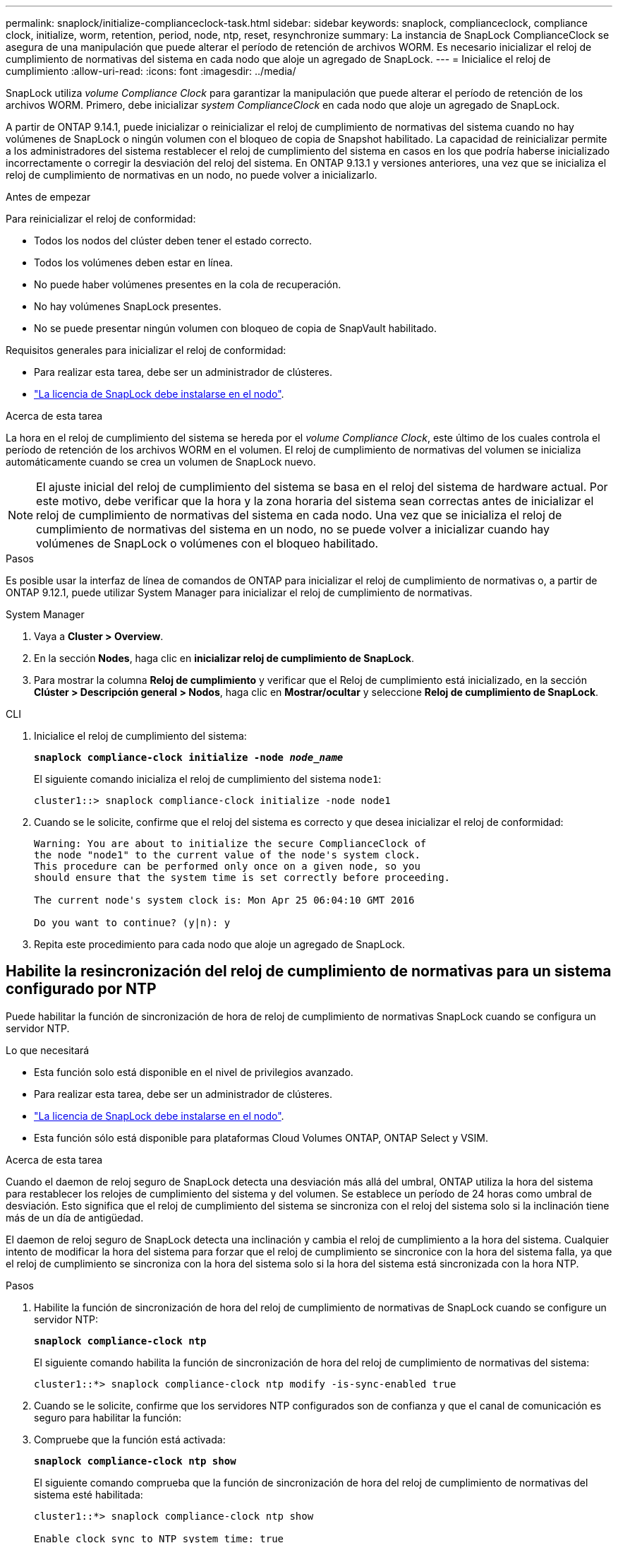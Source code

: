 ---
permalink: snaplock/initialize-complianceclock-task.html 
sidebar: sidebar 
keywords: snaplock, complianceclock, compliance clock, initialize, worm, retention, period, node, ntp, reset, resynchronize 
summary: La instancia de SnapLock ComplianceClock se asegura de una manipulación que puede alterar el período de retención de archivos WORM. Es necesario inicializar el reloj de cumplimiento de normativas del sistema en cada nodo que aloje un agregado de SnapLock.  
---
= Inicialice el reloj de cumplimiento
:allow-uri-read: 
:icons: font
:imagesdir: ../media/


[role="lead"]
SnapLock utiliza _volume Compliance Clock_ para garantizar la manipulación que puede alterar el período de retención de los archivos WORM. Primero, debe inicializar _system ComplianceClock_ en cada nodo que aloje un agregado de SnapLock.

A partir de ONTAP 9.14.1, puede inicializar o reinicializar el reloj de cumplimiento de normativas del sistema cuando no hay volúmenes de SnapLock o ningún volumen con el bloqueo de copia de Snapshot habilitado. La capacidad de reinicializar permite a los administradores del sistema restablecer el reloj de cumplimiento del sistema en casos en los que podría haberse inicializado incorrectamente o corregir la desviación del reloj del sistema. En ONTAP 9.13.1 y versiones anteriores, una vez que se inicializa el reloj de cumplimiento de normativas en un nodo, no puede volver a inicializarlo.

.Antes de empezar
Para reinicializar el reloj de conformidad:

* Todos los nodos del clúster deben tener el estado correcto.
* Todos los volúmenes deben estar en línea.
* No puede haber volúmenes presentes en la cola de recuperación.
* No hay volúmenes SnapLock presentes.
* No se puede presentar ningún volumen con bloqueo de copia de SnapVault habilitado.


Requisitos generales para inicializar el reloj de conformidad:

* Para realizar esta tarea, debe ser un administrador de clústeres.
* link:https://docs.netapp.com/us-en/ontap/system-admin/install-license-task.html["La licencia de SnapLock debe instalarse en el nodo"].


.Acerca de esta tarea
La hora en el reloj de cumplimiento del sistema se hereda por el _volume Compliance Clock_, este último de los cuales controla el período de retención de los archivos WORM en el volumen. El reloj de cumplimiento de normativas del volumen se inicializa automáticamente cuando se crea un volumen de SnapLock nuevo.

[NOTE]
====
El ajuste inicial del reloj de cumplimiento del sistema se basa en el reloj del sistema de hardware actual. Por este motivo, debe verificar que la hora y la zona horaria del sistema sean correctas antes de inicializar el reloj de cumplimiento de normativas del sistema en cada nodo. Una vez que se inicializa el reloj de cumplimiento de normativas del sistema en un nodo, no se puede volver a inicializar cuando hay volúmenes de SnapLock o volúmenes con el bloqueo habilitado.

====
.Pasos
Es posible usar la interfaz de línea de comandos de ONTAP para inicializar el reloj de cumplimiento de normativas o, a partir de ONTAP 9.12.1, puede utilizar System Manager para inicializar el reloj de cumplimiento de normativas.

[role="tabbed-block"]
====
.System Manager
--
. Vaya a *Cluster > Overview*.
. En la sección *Nodes*, haga clic en *inicializar reloj de cumplimiento de SnapLock*.
. Para mostrar la columna *Reloj de cumplimiento* y verificar que el Reloj de cumplimiento está inicializado, en la sección *Clúster > Descripción general > Nodos*, haga clic en *Mostrar/ocultar* y seleccione *Reloj de cumplimiento de SnapLock*.


--
--
.CLI
. Inicialice el reloj de cumplimiento del sistema:
+
`*snaplock compliance-clock initialize -node _node_name_*`

+
El siguiente comando inicializa el reloj de cumplimiento del sistema `node1`:

+
[listing]
----
cluster1::> snaplock compliance-clock initialize -node node1
----
. Cuando se le solicite, confirme que el reloj del sistema es correcto y que desea inicializar el reloj de conformidad:
+
[listing]
----
Warning: You are about to initialize the secure ComplianceClock of
the node "node1" to the current value of the node's system clock.
This procedure can be performed only once on a given node, so you
should ensure that the system time is set correctly before proceeding.

The current node's system clock is: Mon Apr 25 06:04:10 GMT 2016

Do you want to continue? (y|n): y
----
. Repita este procedimiento para cada nodo que aloje un agregado de SnapLock.


--
====


== Habilite la resincronización del reloj de cumplimiento de normativas para un sistema configurado por NTP

Puede habilitar la función de sincronización de hora de reloj de cumplimiento de normativas SnapLock cuando se configura un servidor NTP.

.Lo que necesitará
* Esta función solo está disponible en el nivel de privilegios avanzado.
* Para realizar esta tarea, debe ser un administrador de clústeres.
* link:https://docs.netapp.com/us-en/ontap/system-admin/install-license-task.html["La licencia de SnapLock debe instalarse en el nodo"].
* Esta función sólo está disponible para plataformas Cloud Volumes ONTAP, ONTAP Select y VSIM.


.Acerca de esta tarea
Cuando el daemon de reloj seguro de SnapLock detecta una desviación más allá del umbral, ONTAP utiliza la hora del sistema para restablecer los relojes de cumplimiento del sistema y del volumen. Se establece un período de 24 horas como umbral de desviación. Esto significa que el reloj de cumplimiento del sistema se sincroniza con el reloj del sistema solo si la inclinación tiene más de un día de antigüedad.

El daemon de reloj seguro de SnapLock detecta una inclinación y cambia el reloj de cumplimiento a la hora del sistema. Cualquier intento de modificar la hora del sistema para forzar que el reloj de cumplimiento se sincronice con la hora del sistema falla, ya que el reloj de cumplimiento se sincroniza con la hora del sistema solo si la hora del sistema está sincronizada con la hora NTP.

.Pasos
. Habilite la función de sincronización de hora del reloj de cumplimiento de normativas de SnapLock cuando se configure un servidor NTP:
+
`*snaplock compliance-clock ntp*`

+
El siguiente comando habilita la función de sincronización de hora del reloj de cumplimiento de normativas del sistema:

+
[listing]
----
cluster1::*> snaplock compliance-clock ntp modify -is-sync-enabled true
----
. Cuando se le solicite, confirme que los servidores NTP configurados son de confianza y que el canal de comunicación es seguro para habilitar la función:
. Compruebe que la función está activada:
+
`*snaplock compliance-clock ntp show*`

+
El siguiente comando comprueba que la función de sincronización de hora del reloj de cumplimiento de normativas del sistema esté habilitada:

+
[listing]
----
cluster1::*> snaplock compliance-clock ntp show

Enable clock sync to NTP system time: true
----

